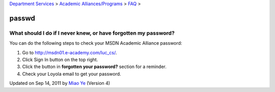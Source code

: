 
`Department Services <../../../index.html>`_ > `Academic
Alliances/Programs <../../index.html>`_ > `FAQ <../index.html>`_ >

passwd
~~~~~~

What should I do if I never knew, or have forgotten my password?
^^^^^^^^^^^^^^^^^^^^^^^^^^^^^^^^^^^^^^^^^^^^^^^^^^^^^^^^^^^^^^^^

You can do the following steps to check your MSDN Academic Alliance
password:

#. Go to
   `http://msdn01.e-academy.com/luc\_cs/ <http://msdn01.e-academy.com/luc_cs/>`_.
#. Click Sign In button on the top right.
#. Click the button in **forgotten your password?** section for a
   reminder.
#. Check your Loyola email to get your password.

Updated on Sep 14, 2011 by `Miao Ye <mailto:miaoye2006@cs.luc.edu>`_
(Version 4)

